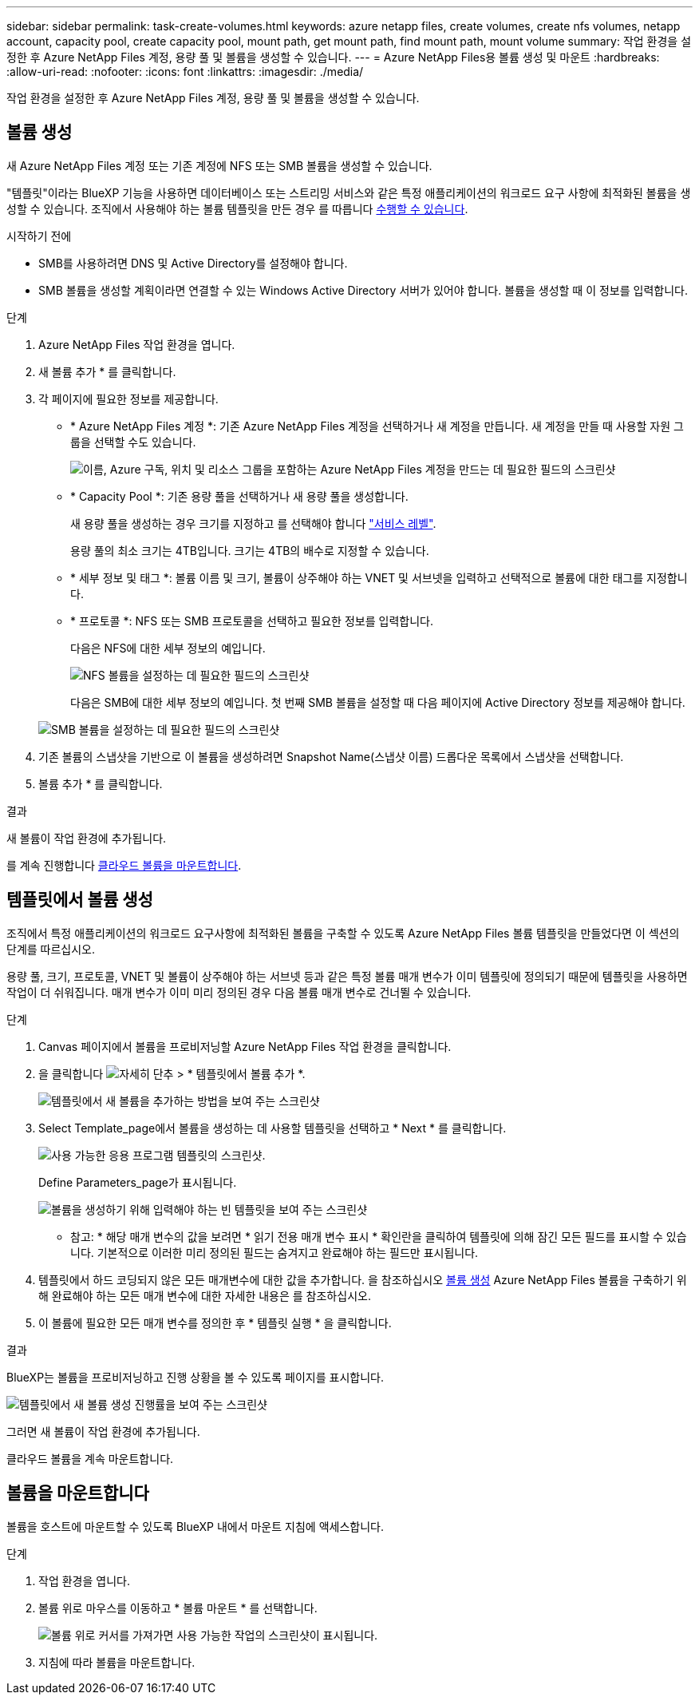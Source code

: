 ---
sidebar: sidebar 
permalink: task-create-volumes.html 
keywords: azure netapp files, create volumes, create nfs volumes, netapp account, capacity pool, create capacity pool, mount path, get mount path, find mount path, mount volume 
summary: 작업 환경을 설정한 후 Azure NetApp Files 계정, 용량 풀 및 볼륨을 생성할 수 있습니다. 
---
= Azure NetApp Files용 볼륨 생성 및 마운트
:hardbreaks:
:allow-uri-read: 
:nofooter: 
:icons: font
:linkattrs: 
:imagesdir: ./media/


[role="lead"]
작업 환경을 설정한 후 Azure NetApp Files 계정, 용량 풀 및 볼륨을 생성할 수 있습니다.



== 볼륨 생성

새 Azure NetApp Files 계정 또는 기존 계정에 NFS 또는 SMB 볼륨을 생성할 수 있습니다.

"템플릿"이라는 BlueXP 기능을 사용하면 데이터베이스 또는 스트리밍 서비스와 같은 특정 애플리케이션의 워크로드 요구 사항에 최적화된 볼륨을 생성할 수 있습니다. 조직에서 사용해야 하는 볼륨 템플릿을 만든 경우 를 따릅니다 <<템플릿에서 볼륨 생성,수행할 수 있습니다>>.

.시작하기 전에
* SMB를 사용하려면 DNS 및 Active Directory를 설정해야 합니다.
* SMB 볼륨을 생성할 계획이라면 연결할 수 있는 Windows Active Directory 서버가 있어야 합니다. 볼륨을 생성할 때 이 정보를 입력합니다.


.단계
. Azure NetApp Files 작업 환경을 엽니다.
. 새 볼륨 추가 * 를 클릭합니다.
. 각 페이지에 필요한 정보를 제공합니다.
+
** * Azure NetApp Files 계정 *: 기존 Azure NetApp Files 계정을 선택하거나 새 계정을 만듭니다. 새 계정을 만들 때 사용할 자원 그룹을 선택할 수도 있습니다.
+
image:screenshot_anf_create_account.png["이름, Azure 구독, 위치 및 리소스 그룹을 포함하는 Azure NetApp Files 계정을 만드는 데 필요한 필드의 스크린샷"]

** * Capacity Pool *: 기존 용량 풀을 선택하거나 새 용량 풀을 생성합니다.
+
새 용량 풀을 생성하는 경우 크기를 지정하고 를 선택해야 합니다 https://docs.microsoft.com/en-us/azure/azure-netapp-files/azure-netapp-files-service-levels["서비스 레벨"^].

+
용량 풀의 최소 크기는 4TB입니다. 크기는 4TB의 배수로 지정할 수 있습니다.

** * 세부 정보 및 태그 *: 볼륨 이름 및 크기, 볼륨이 상주해야 하는 VNET 및 서브넷을 입력하고 선택적으로 볼륨에 대한 태그를 지정합니다.
** * 프로토콜 *: NFS 또는 SMB 프로토콜을 선택하고 필요한 정보를 입력합니다.
+
다음은 NFS에 대한 세부 정보의 예입니다.

+
image:screenshot_anf_nfs.gif["NFS 볼륨을 설정하는 데 필요한 필드의 스크린샷"]

+
다음은 SMB에 대한 세부 정보의 예입니다. 첫 번째 SMB 볼륨을 설정할 때 다음 페이지에 Active Directory 정보를 제공해야 합니다.

+
image:screenshot_anf_smb.gif["SMB 볼륨을 설정하는 데 필요한 필드의 스크린샷"]



. 기존 볼륨의 스냅샷을 기반으로 이 볼륨을 생성하려면 Snapshot Name(스냅샷 이름) 드롭다운 목록에서 스냅샷을 선택합니다.
. 볼륨 추가 * 를 클릭합니다.


.결과
새 볼륨이 작업 환경에 추가됩니다.

를 계속 진행합니다 <<볼륨을 마운트합니다,클라우드 볼륨을 마운트합니다>>.



== 템플릿에서 볼륨 생성

조직에서 특정 애플리케이션의 워크로드 요구사항에 최적화된 볼륨을 구축할 수 있도록 Azure NetApp Files 볼륨 템플릿을 만들었다면 이 섹션의 단계를 따르십시오.

용량 풀, 크기, 프로토콜, VNET 및 볼륨이 상주해야 하는 서브넷 등과 같은 특정 볼륨 매개 변수가 이미 템플릿에 정의되기 때문에 템플릿을 사용하면 작업이 더 쉬워집니다. 매개 변수가 이미 미리 정의된 경우 다음 볼륨 매개 변수로 건너뛸 수 있습니다.

.단계
. Canvas 페이지에서 볼륨을 프로비저닝할 Azure NetApp Files 작업 환경을 클릭합니다.
. 을 클릭합니다 image:screenshot_gallery_options.gif["자세히 단추"] > * 템플릿에서 볼륨 추가 *.
+
image:screenshot_template_add_vol_anf.png["템플릿에서 새 볼륨을 추가하는 방법을 보여 주는 스크린샷"]

. Select Template_page에서 볼륨을 생성하는 데 사용할 템플릿을 선택하고 * Next * 를 클릭합니다.
+
image:screenshot_select_template_anf.png["사용 가능한 응용 프로그램 템플릿의 스크린샷."]

+
Define Parameters_page가 표시됩니다.

+
image:screenshot_define_anf_vol_from_template.png["볼륨을 생성하기 위해 입력해야 하는 빈 템플릿을 보여 주는 스크린샷"]

+
* 참고: * 해당 매개 변수의 값을 보려면 * 읽기 전용 매개 변수 표시 * 확인란을 클릭하여 템플릿에 의해 잠긴 모든 필드를 표시할 수 있습니다. 기본적으로 이러한 미리 정의된 필드는 숨겨지고 완료해야 하는 필드만 표시됩니다.

. 템플릿에서 하드 코딩되지 않은 모든 매개변수에 대한 값을 추가합니다. 을 참조하십시오 <<볼륨 생성,볼륨 생성>> Azure NetApp Files 볼륨을 구축하기 위해 완료해야 하는 모든 매개 변수에 대한 자세한 내용은 를 참조하십시오.
. 이 볼륨에 필요한 모든 매개 변수를 정의한 후 * 템플릿 실행 * 을 클릭합니다.


.결과
BlueXP는 볼륨을 프로비저닝하고 진행 상황을 볼 수 있도록 페이지를 표시합니다.

image:screenshot_template_creating_resource_anf.png["템플릿에서 새 볼륨 생성 진행률을 보여 주는 스크린샷"]

그러면 새 볼륨이 작업 환경에 추가됩니다.

클라우드 볼륨을 계속 마운트합니다.



== 볼륨을 마운트합니다

볼륨을 호스트에 마운트할 수 있도록 BlueXP 내에서 마운트 지침에 액세스합니다.

.단계
. 작업 환경을 엽니다.
. 볼륨 위로 마우스를 이동하고 * 볼륨 마운트 * 를 선택합니다.
+
image:screenshot_anf_hover.png["볼륨 위로 커서를 가져가면 사용 가능한 작업의 스크린샷이 표시됩니다."]

. 지침에 따라 볼륨을 마운트합니다.

